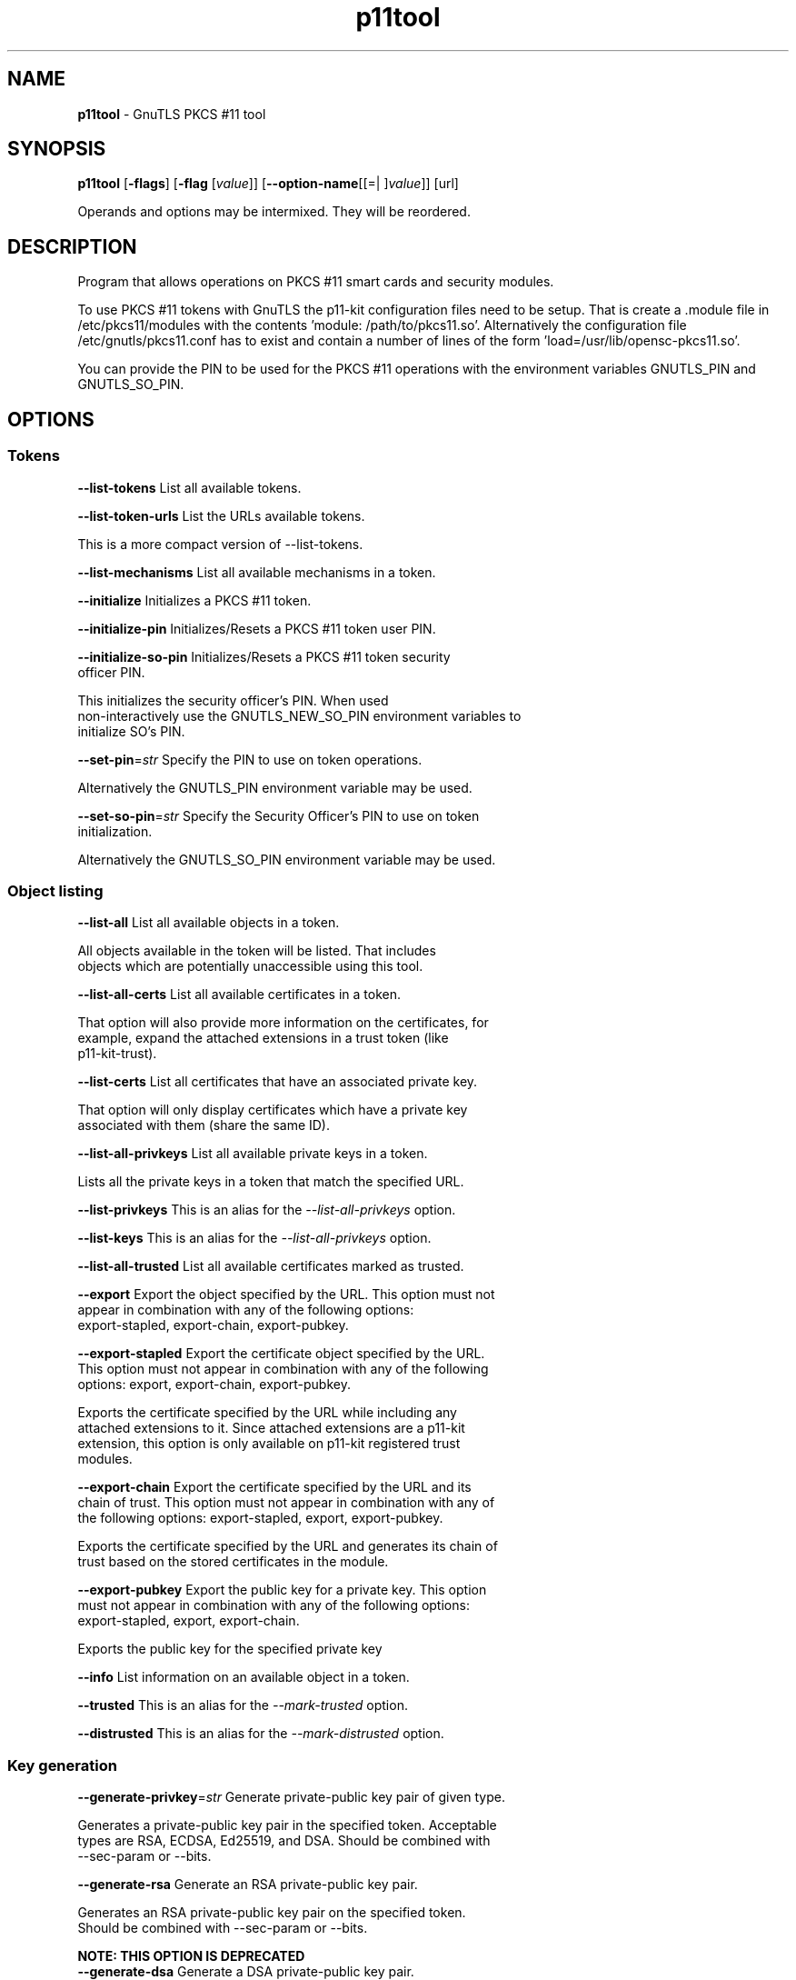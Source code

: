 .de1 NOP
.  it 1 an-trap
.  if \\n[.$] \,\\$*\/
..
.ie t \
.ds B-Font [CB]
.ds I-Font [CI]
.ds R-Font [CR]
.el \
.ds B-Font B
.ds I-Font I
.ds R-Font R
.TH p11tool 1 "27 May 2022" "3.7.6" "User Commands"
.SH NAME
\f\*[B-Font]p11tool\fP
\- GnuTLS PKCS #11 tool
.SH SYNOPSIS
\f\*[B-Font]p11tool\fP
.\" Mixture of short (flag) options and long options
[\f\*[B-Font]\-flags\f[]]
[\f\*[B-Font]\-flag\f[] [\f\*[I-Font]value\f[]]]
[\f\*[B-Font]\-\-option-name\f[][[=| ]\f\*[I-Font]value\f[]]]
[url]
.sp \n(Ppu
.ne 2

Operands and options may be intermixed.  They will be reordered.
.sp \n(Ppu
.ne 2
.SH "DESCRIPTION"
Program that allows operations on PKCS #11 smart cards
and security modules. 
.sp
To use PKCS #11 tokens with GnuTLS the p11-kit configuration files need to be setup.
That is create a .module file in /etc/pkcs11/modules with the contents 'module: /path/to/pkcs11.so'.
Alternatively the configuration file /etc/gnutls/pkcs11.conf has to exist and contain a number
of lines of the form 'load=/usr/lib/opensc-pkcs11.so'.
.sp
You can provide the PIN to be used for the PKCS #11 operations with the environment variables
GNUTLS_PIN and GNUTLS_SO_PIN.
.sp
.SH "OPTIONS"
.SS "Tokens"
.TP
.NOP \f\*[B-Font]\-\-list\-tokens\f[]
List all available tokens.
.sp
.TP
.NOP \f\*[B-Font]\-\-list\-token\-urls\f[]
List the URLs available tokens.
.sp
This is a more compact version of \-\-list\-tokens.
.TP
.NOP \f\*[B-Font]\-\-list\-mechanisms\f[]
List all available mechanisms in a token.
.sp
.TP
.NOP \f\*[B-Font]\-\-initialize\f[]
Initializes a PKCS #11 token.
.sp
.TP
.NOP \f\*[B-Font]\-\-initialize\-pin\f[]
Initializes/Resets a PKCS #11 token user PIN.
.sp
.TP
.NOP \f\*[B-Font]\-\-initialize\-so\-pin\f[]
Initializes/Resets a PKCS #11 token security officer PIN.
.sp
This initializes the security officer's PIN. When used non\-interactively use the GNUTLS_NEW_SO_PIN
environment variables to initialize SO's PIN.
.TP
.NOP \f\*[B-Font]\-\-set\-pin\f[]=\f\*[I-Font]str\f[]
Specify the PIN to use on token operations.
.sp
Alternatively the GNUTLS_PIN environment variable may be used.
.TP
.NOP \f\*[B-Font]\-\-set\-so\-pin\f[]=\f\*[I-Font]str\f[]
Specify the Security Officer's PIN to use on token initialization.
.sp
Alternatively the GNUTLS_SO_PIN environment variable may be used.
.SS "Object listing"
.TP
.NOP \f\*[B-Font]\-\-list\-all\f[]
List all available objects in a token.
.sp
All objects available in the token will be listed. That includes
objects which are potentially unaccessible using this tool.
.TP
.NOP \f\*[B-Font]\-\-list\-all\-certs\f[]
List all available certificates in a token.
.sp
That option will also provide more information on the
certificates, for example, expand the attached extensions in a trust
token (like p11\-kit\-trust).
.TP
.NOP \f\*[B-Font]\-\-list\-certs\f[]
List all certificates that have an associated private key.
.sp
That option will only display certificates which have a private
key associated with them (share the same ID).
.TP
.NOP \f\*[B-Font]\-\-list\-all\-privkeys\f[]
List all available private keys in a token.
.sp
Lists all the private keys in a token that match the specified URL.
.TP
.NOP \f\*[B-Font]\-\-list\-privkeys\f[]
This is an alias for the \fI--list-all-privkeys\fR option.
.TP
.NOP \f\*[B-Font]\-\-list\-keys\f[]
This is an alias for the \fI--list-all-privkeys\fR option.
.TP
.NOP \f\*[B-Font]\-\-list\-all\-trusted\f[]
List all available certificates marked as trusted.
.sp
.TP
.NOP \f\*[B-Font]\-\-export\f[]
Export the object specified by the URL.
This option must not appear in combination with any of the following options:
export-stapled, export-chain, export-pubkey.
.sp
.TP
.NOP \f\*[B-Font]\-\-export\-stapled\f[]
Export the certificate object specified by the URL.
This option must not appear in combination with any of the following options:
export, export-chain, export-pubkey.
.sp
Exports the certificate specified by the URL while including any attached extensions to it.
Since attached extensions are a p11\-kit extension, this option is only
available on p11\-kit registered trust modules.
.TP
.NOP \f\*[B-Font]\-\-export\-chain\f[]
Export the certificate specified by the URL and its chain of trust.
This option must not appear in combination with any of the following options:
export-stapled, export, export-pubkey.
.sp
Exports the certificate specified by the URL and generates its chain of trust based on the stored certificates in the module.
.TP
.NOP \f\*[B-Font]\-\-export\-pubkey\f[]
Export the public key for a private key.
This option must not appear in combination with any of the following options:
export-stapled, export, export-chain.
.sp
Exports the public key for the specified private key
.TP
.NOP \f\*[B-Font]\-\-info\f[]
List information on an available object in a token.
.sp
.TP
.NOP \f\*[B-Font]\-\-trusted\f[]
This is an alias for the \fI--mark-trusted\fR option.
.TP
.NOP \f\*[B-Font]\-\-distrusted\f[]
This is an alias for the \fI--mark-distrusted\fR option.
.SS "Key generation"
.TP
.NOP \f\*[B-Font]\-\-generate\-privkey\f[]=\f\*[I-Font]str\f[]
Generate private-public key pair of given type.
.sp
Generates a private\-public key pair in the specified token.
Acceptable types are RSA, ECDSA, Ed25519, and DSA. Should be combined with \-\-sec\-param or \-\-bits.
.TP
.NOP \f\*[B-Font]\-\-generate\-rsa\f[]
Generate an RSA private-public key pair.
.sp
Generates an RSA private\-public key pair on the specified token.
Should be combined with \-\-sec\-param or \-\-bits.
.sp
.B
NOTE: THIS OPTION IS DEPRECATED
.TP
.NOP \f\*[B-Font]\-\-generate\-dsa\f[]
Generate a DSA private-public key pair.
.sp
Generates a DSA private\-public key pair on the specified token.
Should be combined with \-\-sec\-param or \-\-bits.
.sp
.B
NOTE: THIS OPTION IS DEPRECATED
.TP
.NOP \f\*[B-Font]\-\-generate\-ecc\f[]
Generate an ECDSA private-public key pair.
.sp
Generates an ECDSA private\-public key pair on the specified token.
Should be combined with \-\-curve, \-\-sec\-param or \-\-bits.
.sp
.B
NOTE: THIS OPTION IS DEPRECATED
.TP
.NOP \f\*[B-Font]\-\-bits\f[]=\f\*[I-Font]num\f[]
Specify the number of bits for the key generate.
This option takes an integer number as its argument.
.sp
For applications which have no key\-size restrictions the
\-\-sec\-param option is recommended, as the sec\-param levels will adapt
to the acceptable security levels with the new versions of gnutls.
.TP
.NOP \f\*[B-Font]\-\-curve\f[]=\f\*[I-Font]str\f[]
Specify the curve used for EC key generation.
.sp
Supported values are secp192r1, secp224r1, secp256r1, secp384r1 and secp521r1.
.TP
.NOP \f\*[B-Font]\-\-sec\-param\f[]=\f\*[I-Font]security parameter\f[]
Specify the security level.
.sp
This is alternative to the bits option. Available options are [low, legacy, medium, high, ultra].
.SS "Writing objects"
.TP
.NOP \f\*[B-Font]\-\-set\-id\f[]=\f\*[I-Font]str\f[]
Set the CKA_ID (in hex) for the specified by the URL object.
This option must not appear in combination with any of the following options:
write.
.sp
Modifies or sets the CKA_ID in the specified by the URL object. The ID should be specified in hexadecimal format without a '0x' prefix.
.TP
.NOP \f\*[B-Font]\-\-set\-label\f[]=\f\*[I-Font]str\f[]
Set the CKA_LABEL for the specified by the URL object.
This option must not appear in combination with any of the following options:
write, set-id.
.sp
Modifies or sets the CKA_LABEL in the specified by the URL object
.TP
.NOP \f\*[B-Font]\-\-write\f[]
Writes the loaded objects to a PKCS #11 token.
.sp
It can be used to write private, public keys, certificates or secret keys to a token. Must be combined with one of \-\-load\-privkey, \-\-load\-pubkey, \-\-load\-certificate option.
.sp
When writing a certificate object, its CKA_ID is set to the same CKA_ID of the corresponding public key, if it exists on the token; otherwise it will be derived from the X.509 Subject Key Identifier of the certificate. If this behavior is undesired, write the public key to the token beforehand.
.TP
.NOP \f\*[B-Font]\-\-delete\f[]
Deletes the objects matching the given PKCS #11 URL.
.sp
.TP
.NOP \f\*[B-Font]\-\-label\f[]=\f\*[I-Font]str\f[]
Sets a label for the write operation.
.sp
.TP
.NOP \f\*[B-Font]\-\-id\f[]=\f\*[I-Font]str\f[]
Sets an ID for the write operation.
.sp
Sets the CKA_ID to be set by the write operation. The ID should be specified in hexadecimal format without a '0x' prefix.
.TP
.NOP \f\*[B-Font]\-\-mark\-wrap\f[], \f\*[B-Font]\-\-no\-mark\-wrap\f[]
Marks the generated key to be a wrapping key.
The \fIno\-mark\-wrap\fP form will disable the option.
.sp
Marks the generated key with the CKA_WRAP flag.
.TP
.NOP \f\*[B-Font]\-\-mark\-trusted\f[], \f\*[B-Font]\-\-no\-mark\-trusted\f[]
Marks the object to be written as trusted.
This option must not appear in combination with any of the following options:
mark-distrusted.
The \fIno\-mark\-trusted\fP form will disable the option.
.sp
Marks the object to be generated/written with the CKA_TRUST flag.
.TP
.NOP \f\*[B-Font]\-\-mark\-distrusted\f[]
When retrieving objects, it requires the objects to be distrusted (blacklisted).
This option must not appear in combination with any of the following options:
mark-trusted.
.sp
Ensures that the objects retrieved have the CKA_X_TRUST flag.
This is p11\-kit trust module extension, thus this flag is only valid with
p11\-kit registered trust modules.
.TP
.NOP \f\*[B-Font]\-\-mark\-decrypt\f[], \f\*[B-Font]\-\-no\-mark\-decrypt\f[]
Marks the object to be written for decryption.
The \fIno\-mark\-decrypt\fP form will disable the option.
.sp
Marks the object to be generated/written with the CKA_DECRYPT flag set to true.
.TP
.NOP \f\*[B-Font]\-\-mark\-sign\f[], \f\*[B-Font]\-\-no\-mark\-sign\f[]
Marks the object to be written for signature generation.
The \fIno\-mark\-sign\fP form will disable the option.
.sp
Marks the object to be generated/written with the CKA_SIGN flag set to true.
.TP
.NOP \f\*[B-Font]\-\-mark\-ca\f[], \f\*[B-Font]\-\-no\-mark\-ca\f[]
Marks the object to be written as a CA.
The \fIno\-mark\-ca\fP form will disable the option.
.sp
Marks the object to be generated/written with the CKA_CERTIFICATE_CATEGORY as CA.
.TP
.NOP \f\*[B-Font]\-\-mark\-private\f[], \f\*[B-Font]\-\-no\-mark\-private\f[]
Marks the object to be written as private.
The \fIno\-mark\-private\fP form will disable the option.
.sp
Marks the object to be generated/written with the CKA_PRIVATE flag. The written object will require a PIN to be used.
.TP
.NOP \f\*[B-Font]\-\-ca\f[]
This is an alias for the \fI--mark-ca\fR option.
.TP
.NOP \f\*[B-Font]\-\-private\f[]
This is an alias for the \fI--mark-private\fR option.
.TP
.NOP \f\*[B-Font]\-\-mark\-always\-authenticate\f[], \f\*[B-Font]\-\-no\-mark\-always\-authenticate\f[]
Marks the object to be written as always authenticate.
The \fIno\-mark\-always\-authenticate\fP form will disable the option.
.sp
Marks the object to be generated/written with the CKA_ALWAYS_AUTHENTICATE flag. The written object will Mark the object as requiring authentication (pin entry) before every operation.
.TP
.NOP \f\*[B-Font]\-\-secret\-key\f[]=\f\*[I-Font]str\f[]
Provide a hex encoded secret key.
.sp
This secret key will be written to the module if \-\-write is specified.
.TP
.NOP \f\*[B-Font]\-\-load\-privkey\f[]=\f\*[I-Font]file\f[]
Private key file to use.
.sp
.TP
.NOP \f\*[B-Font]\-\-load\-pubkey\f[]=\f\*[I-Font]file\f[]
Public key file to use.
.sp
.TP
.NOP \f\*[B-Font]\-\-load\-certificate\f[]=\f\*[I-Font]file\f[]
Certificate file to use.
.sp
.SS "Other options"
.TP
.NOP \f\*[B-Font]\-d\f[] \f\*[I-Font]num\f[], \f\*[B-Font]\-\-debug\f[]=\f\*[I-Font]num\f[]
Enable debugging.
This option takes an integer number as its argument.
The value of
\f\*[I-Font]num\f[]
is constrained to being:
.in +4
.nf
.na
in the range 0 through 9999
.fi
.in -4
.sp
Specifies the debug level.
.TP
.NOP \f\*[B-Font]\-\-outfile\f[]=\f\*[I-Font]str\f[]
Output file.
.sp
.TP
.NOP \f\*[B-Font]\-\-login\f[], \f\*[B-Font]\-\-no\-login\f[]
Force (user) login to token.
The \fIno\-login\fP form will disable the option.
.sp
.TP
.NOP \f\*[B-Font]\-\-so\-login\f[], \f\*[B-Font]\-\-no\-so\-login\f[]
Force security officer login to token.
The \fIno\-so\-login\fP form will disable the option.
.sp
Forces login to the token as security officer (admin).
.TP
.NOP \f\*[B-Font]\-\-admin\-login\f[]
This is an alias for the \fI--so-login\fR option.
.TP
.NOP \f\*[B-Font]\-\-test\-sign\f[]
Tests the signature operation of the provided object.
.sp
It can be used to test the correct operation of the signature operation.
If both a private and a public key are available this operation will sign and verify
the signed data.
.TP
.NOP \f\*[B-Font]\-\-sign\-params\f[]=\f\*[I-Font]str\f[]
Sign with a specific signature algorithm.
.sp
This option can be combined with \-\-test\-sign, to sign with
a specific signature algorithm variant. The only option supported is 'RSA\-PSS', and should be
specified in order to use RSA\-PSS signature on RSA keys.
.TP
.NOP \f\*[B-Font]\-\-hash\f[]=\f\*[I-Font]str\f[]
Hash algorithm to use for signing.
.sp
This option can be combined with test\-sign. Available hash functions are SHA1, RMD160, SHA256, SHA384, SHA512, SHA3\-224, SHA3\-256, SHA3\-384, SHA3\-512.
.TP
.NOP \f\*[B-Font]\-\-generate\-random\f[]=\f\*[I-Font]num\f[]
Generate random data.
This option takes an integer number as its argument.
.sp
Asks the token to generate a number of bytes of random bytes.
.TP
.NOP \f\*[B-Font]\-8\f[], \f\*[B-Font]\-\-pkcs8\f[]
Use PKCS #8 format for private keys.
.sp
.TP
.NOP \f\*[B-Font]\-\-inder\f[], \f\*[B-Font]\-\-no\-inder\f[]
Use DER/RAW format for input.
The \fIno\-inder\fP form will disable the option.
.sp
Use DER/RAW format for input certificates and private keys.
.TP
.NOP \f\*[B-Font]\-\-inraw\f[]
This is an alias for the \fI--inder\fR option.
.TP
.NOP \f\*[B-Font]\-\-outder\f[], \f\*[B-Font]\-\-no\-outder\f[]
Use DER format for output certificates, private keys, and DH parameters.
The \fIno\-outder\fP form will disable the option.
.sp
The output will be in DER or RAW format.
.TP
.NOP \f\*[B-Font]\-\-outraw\f[]
This is an alias for the \fI--outder\fR option.
.TP
.NOP \f\*[B-Font]\-\-provider\f[]=\f\*[I-Font]file\f[]
Specify the PKCS #11 provider library.
.sp
This will override the default options in /etc/gnutls/pkcs11.conf
.TP
.NOP \f\*[B-Font]\-\-provider\-opts\f[]=\f\*[I-Font]str\f[]
Specify parameters for the PKCS #11 provider library.
.sp
This is a PKCS#11 internal option used by few modules.
    Mainly for testing PKCS#11 modules.
.sp
.B
NOTE: THIS OPTION IS DEPRECATED
.TP
.NOP \f\*[B-Font]\-\-detailed\-url\f[], \f\*[B-Font]\-\-no\-detailed\-url\f[]
Print detailed URLs.
The \fIno\-detailed\-url\fP form will disable the option.
.sp
.TP
.NOP \f\*[B-Font]\-\-only\-urls\f[]
Print a compact listing using only the URLs.
.sp
.TP
.NOP \f\*[B-Font]\-\-batch\f[]
Disable all interaction with the tool.
.sp
In batch mode there will be no prompts, all parameters need to be specified on command line.
.TP
.NOP \f\*[B-Font]\-v\f[] \f\*[I-Font]arg\f[], \f\*[B-Font]\-\-version\f[]=\f\*[I-Font]arg\f[]
Output version of program and exit.  The default mode is `v', a simple
version.  The `c' mode will print copyright information and `n' will
print the full copyright notice.
.TP
.NOP \f\*[B-Font]\-h\f[], \f\*[B-Font]\-\-help\f[]
Display usage information and exit.
.TP
.NOP \f\*[B-Font]\-!\f[], \f\*[B-Font]\-\-more\-help\f[]
Pass the extended usage information through a pager.

.sp
.SH EXAMPLES
To view all tokens in your system use:
.br
.in +4
.nf
$ p11tool \-\-list\-tokens
.in -4
.fi
.sp
To view all objects in a token use:
.br
.in +4
.nf
$ p11tool \-\-login \-\-list\-all "pkcs11:TOKEN\-URL"
.in -4
.fi
.sp
To store a private key and a certificate in a token run:
.br
.in +4
.nf
$ p11tool \-\-login \-\-write "pkcs11:URL" \-\-load\-privkey key.pem \
          \-\-label "Mykey"
$ p11tool \-\-login \-\-write "pkcs11:URL" \-\-load\-certificate cert.pem \
          \-\-label "Mykey"
.in -4
.fi
Note that some tokens require the same label to be used for the certificate
and its corresponding private key.
.sp
To generate an RSA private key inside the token use:
.br
.in +4
.nf
$ p11tool \-\-login \-\-generate\-privkey rsa \-\-bits 1024 \-\-label "MyNewKey" \
          \-\-outfile MyNewKey.pub "pkcs11:TOKEN\-URL"
.in -4
.fi
The bits parameter in the above example is explicitly set because some
tokens only support limited choices in the bit length. The output file is the
corresponding public key. This key can be used to general a certificate
request with certtool.
.br
.in +4
.nf
certtool \-\-generate\-request \-\-load\-privkey "pkcs11:KEY\-URL" \
   \-\-load\-pubkey MyNewKey.pub \-\-outfile request.pem
.in -4
.fi
.SH "EXIT STATUS"
One of the following exit values will be returned:
.TP
.NOP 0 " (EXIT_SUCCESS)"
Successful program execution.
.TP
.NOP 1 " (EXIT_FAILURE)"
The operation failed or the command syntax was not valid.
.PP
.SH "SEE ALSO"
certtool (1)
.SH "AUTHORS"

.SH "COPYRIGHT"
Copyright (C) 2020-2021 Free Software Foundation, and others all rights reserved.
This program is released under the terms of
the GNU General Public License, version 3 or later
.
.SH "BUGS"
Please send bug reports to: bugs@gnutls.org
